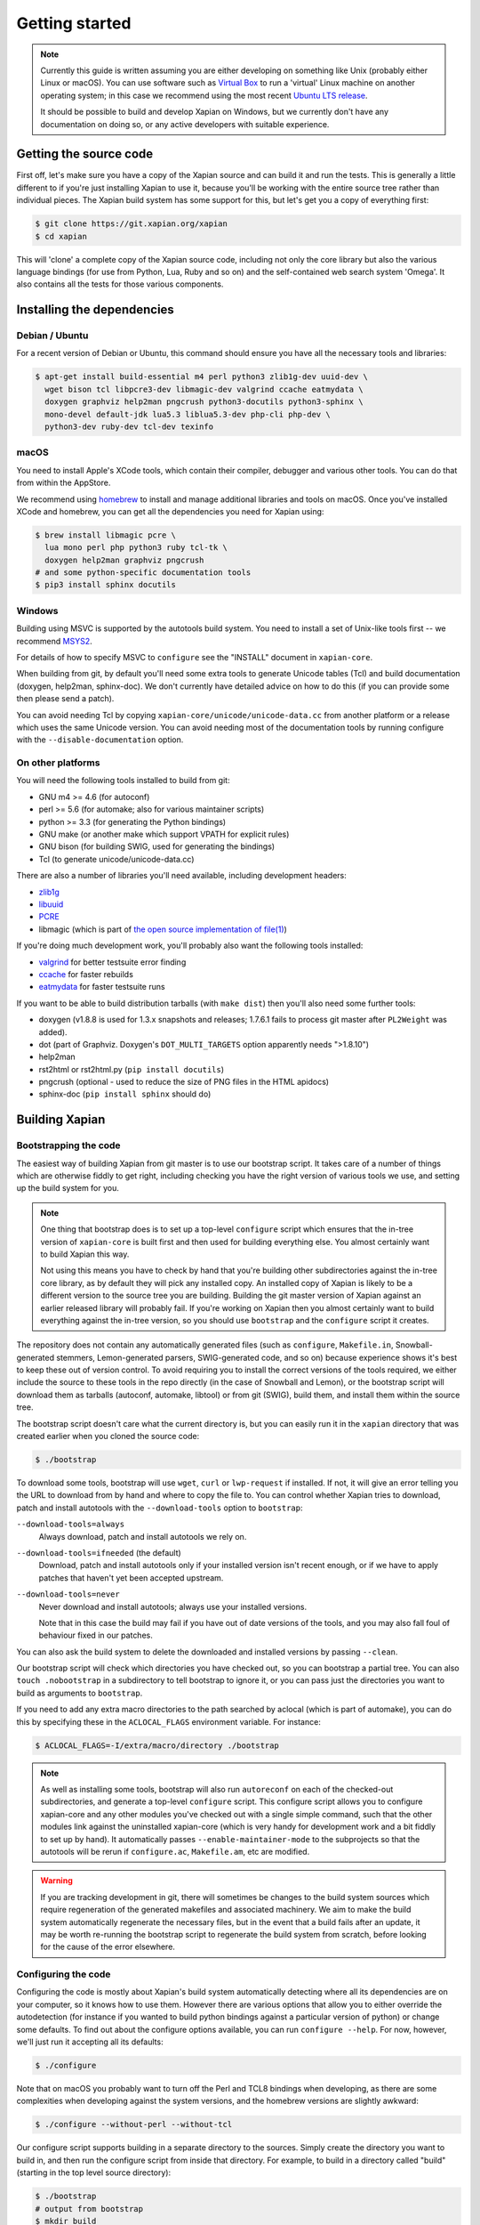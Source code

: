 .. _getting started:

Getting started
===============

.. note::

   Currently this guide is written assuming you are either developing
   on something like Unix (probably either Linux or macOS). You can use
   software such as `Virtual Box <https://www.virtualbox.org/>`_ to run
   a 'virtual' Linux machine on another operating system; in this case
   we recommend using the most recent `Ubuntu LTS
   release <https://wiki.ubuntu.com/LTS>`_.

   It should be possible to build and develop Xapian on Windows,
   but we currently don't have any documentation on doing so, or
   any active developers with suitable experience.

Getting the source code
-----------------------

First off, let's make sure you have a copy of the Xapian source and
can build it and run the tests. This is generally a little different
to if you're just installing Xapian to use it, because you'll be
working with the entire source tree rather than individual pieces. The
Xapian build system has some support for this, but let's get you a
copy of everything first:

.. code-block:: bash

   $ git clone https://git.xapian.org/xapian
   $ cd xapian

This will 'clone' a complete copy of the Xapian source code, including
not only the core library but also the various language bindings (for
use from Python, Lua, Ruby and so on) and the self-contained web
search system 'Omega'. It also contains all the tests for those
various components.

Installing the dependencies
---------------------------

Debian / Ubuntu
~~~~~~~~~~~~~~~

For a recent version of Debian or Ubuntu, this command should ensure you have
all the necessary tools and libraries:

.. code-block:: bash

   $ apt-get install build-essential m4 perl python3 zlib1g-dev uuid-dev \
     wget bison tcl libpcre3-dev libmagic-dev valgrind ccache eatmydata \
     doxygen graphviz help2man pngcrush python3-docutils python3-sphinx \
     mono-devel default-jdk lua5.3 liblua5.3-dev php-cli php-dev \
     python3-dev ruby-dev tcl-dev texinfo

macOS
~~~~~

You need to install Apple's XCode tools, which contain their compiler,
debugger and various other tools. You can do that from within the
AppStore.

We recommend using `homebrew <https://brew.sh/>`_ to install and manage
additional libraries and tools on macOS. Once you've installed XCode
and homebrew, you can get all the dependencies you need for Xapian
using:

.. code-block:: bash

   $ brew install libmagic pcre \
     lua mono perl php python3 ruby tcl-tk \
     doxygen help2man graphviz pngcrush
   # and some python-specific documentation tools
   $ pip3 install sphinx docutils

Windows
~~~~~~~

Building using MSVC is supported by the autotools build system.  You need
to install a set of Unix-like tools first -- we recommend `MSYS2
<https://www.msys2.org/>`_.

For details of how to specify MSVC to ``configure`` see the "INSTALL" document
in ``xapian-core``.

When building from git, by default you'll need some extra tools to generate
Unicode tables (Tcl) and build documentation (doxygen, help2man, sphinx-doc).
We don't currently have detailed advice on how to do this (if you can provide
some then please send a patch).

You can avoid needing Tcl by copying ``xapian-core/unicode/unicode-data.cc``
from another platform or a release which uses the same Unicode version.  You
can avoid needing most of the documentation tools by running configure with
the ``--disable-documentation`` option.

On other platforms
~~~~~~~~~~~~~~~~~~

You will need the following tools installed to build from git:

* GNU m4 >= 4.6 (for autoconf)
* perl >= 5.6 (for automake; also for various maintainer scripts)
* python >= 3.3 (for generating the Python bindings)
* GNU make (or another make which support VPATH for explicit rules)
* GNU bison (for building SWIG, used for generating the bindings)
* Tcl (to generate unicode/unicode-data.cc)

There are also a number of libraries you'll need available, including
development headers:

* `zlib1g <https://zlib.net>`_
* `libuuid <https://git.kernel.org/pub/scm/utils/util-linux/util-linux.git/tree/libuuid>`_
* `PCRE <https://www.pcre.org>`_
* libmagic (which is part of `the open source implementation of file(1) <https://www.darwinsys.com/file/>`_)

.. On Fedora, yum install libuuid-devel -- can we get a more complete list?

If you're doing much development work, you'll probably also want the following
tools installed:

* `valgrind <http://valgrind.org/>`_ for better testsuite error finding
* `ccache <https://ccache.dev>`_ for faster rebuilds
* `eatmydata <https://www.flamingspork.com/projects/libeatmydata/>`_ for faster testsuite runs

If you want to be able to build distribution tarballs (with ``make dist``) then
you'll also need some further tools:

* doxygen (v1.8.8 is used for 1.3.x snapshots and releases; 1.7.6.1 fails to
  process git master after ``PL2Weight`` was added).
* dot (part of Graphviz.  Doxygen's ``DOT_MULTI_TARGETS`` option apparently needs
  ">1.8.10")
* help2man
* rst2html or rst2html.py (``pip install docutils``)
* pngcrush (optional - used to reduce the size of PNG files in the HTML
  apidocs)
* sphinx-doc (``pip install sphinx`` should do)

Building Xapian
---------------

Bootstrapping the code
~~~~~~~~~~~~~~~~~~~~~~

The easiest way of building Xapian from git master is to use our bootstrap
script. It takes care of a number of things which are otherwise fiddly to get
right, including checking you have the right version of various tools we use,
and setting up the build system for you.

.. note::

   One thing that bootstrap does is to set up a top-level ``configure`` script
   which ensures that the in-tree version of ``xapian-core`` is built first and
   then used for building everything else. You almost certainly want to build
   Xapian this way.

   Not using this means you have to check by hand that you're building other
   subdirectories against the in-tree core library, as by default they will pick
   any installed copy. An installed copy of Xapian is likely to be a different
   version to the source tree you are building. Building the git master version
   of Xapian against an earlier released library will probably fail. If you're
   working on Xapian then you almost certainly want to build everything against
   the in-tree version, so you should use ``bootstrap`` and the ``configure``
   script it creates.

The repository does not contain any automatically generated files
(such as ``configure``, ``Makefile.in``, Snowball-generated stemmers, Lemon-generated
parsers, SWIG-generated code, and so on) because experience shows it's best to keep
these out of version control.  To avoid requiring you to install the correct
versions of the tools required, we either include the source to these tools in
the repo directly (in the case of Snowball and Lemon), or the bootstrap script
will download them as tarballs (autoconf, automake, libtool) or
from git (SWIG), build them, and install them within the source tree.

The bootstrap script doesn't care what the current directory is, but you
can easily run it in the ``xapian`` directory that was created earlier when you
cloned the source code:

.. code-block:: bash

   $ ./bootstrap

To download some tools, bootstrap will use ``wget``, ``curl`` or
``lwp-request`` if installed.  If not, it will give an error telling
you the URL to download from by hand and where to copy the file to. You
can control whether Xapian tries to download, patch and install autotools
with the ``--download-tools`` option to ``bootstrap``:

``--download-tools=always``
       Always download, patch and install autotools we rely on.

``--download-tools=ifneeded`` (the default)
       Download, patch and install autotools only if your installed version
       isn't recent enough, or if we have to apply patches that haven't yet
       been accepted upstream.

``--download-tools=never``
        Never download and install autotools; always use your installed
        versions.

        Note that in this case the build may fail if you have out of date
        versions of the tools, and you may also fall foul of behaviour fixed
        in our patches.

You can also ask the build system to delete the downloaded and installed
versions by passing ``--clean``.

Our bootstrap script will check which directories you have checked out,
so you can bootstrap a partial tree.  You can also ``touch .nobootstrap`` in
a subdirectory to tell bootstrap to ignore it, or you can pass just the
directories you want to build as arguments to ``bootstrap``.

If you need to add any extra macro directories to the path searched by aclocal
(which is part of automake), you can do this by specifying these in the
``ACLOCAL_FLAGS`` environment variable. For instance:

.. code-block:: bash

   $ ACLOCAL_FLAGS=-I/extra/macro/directory ./bootstrap

.. note::

   As well as installing some tools, bootstrap will also run
   ``autoreconf`` on each of the checked-out subdirectories, and
   generate a top-level ``configure`` script.  This configure script
   allows you to configure xapian-core and any other modules you've
   checked out with a single simple command, such that the other modules
   link against the uninstalled xapian-core (which is very handy for
   development work and a bit fiddly to set up by hand).  It
   automatically passes ``--enable-maintainer-mode`` to the
   subprojects so that the autotools will be rerun if
   ``configure.ac``, ``Makefile.am``, etc are modified.

.. warning::

   If you are tracking development in git, there will sometimes be
   changes to the build system sources which require regeneration of
   the generated makefiles and associated machinery.  We aim to make
   the build system automatically regenerate the necessary files, but
   in the event that a build fails after an update, it may be worth
   re-running the bootstrap script to regenerate the build system from
   scratch, before looking for the cause of the error elsewhere.

Configuring the code
~~~~~~~~~~~~~~~~~~~~

Configuring the code is mostly about Xapian's build system
automatically detecting where all its dependencies are on your
computer, so it knows how to use them. However there are various
options that allow you to either override the autodetection
(for instance if you wanted to build python bindings
against a particular version of python) or change some defaults.
To find out about the configure options available, you can run
``configure --help``. For now, however, we'll just run it accepting
all its defaults:

.. code-block:: bash

   $ ./configure

Note that on macOS you probably want to turn off the Perl and TCL8
bindings when developing, as there are some complexities when
developing against the system versions, and the homebrew versions are
slightly awkward:

.. code-block:: bash

   $ ./configure --without-perl --without-tcl

Our configure script supports building in a separate directory to
the sources. Simply create the directory you want to build in, and then run the
configure script from inside that directory.  For example, to build in a
directory called "build" (starting in the top level source directory):

.. code-block:: bash

   $ ./bootstrap
   # output from bootstrap
   $ mkdir build
   $ cd build
   $ ../configure

Building Xapian
~~~~~~~~~~~~~~~

Building Xapian is just a matter of typing:

.. code-block:: bash

   $ make

First it will build xapian-core, the core library. Then it will build
Omega and the language bindings, using the version of xapian-core
you've just built, but not yet installed. (This is the bit that causes
some problems on macOS if you use system versions of any of the
languages.)

Running the tests
-----------------

Xapian has a comprehensive test suite, and it's a good idea to get
into the habit of running it. From the top of the clone, just run:

.. code-block:: bash

   $ make check

Again, the tests for xapian-core are run first, then Omega and then
the language bindings. If any test fails, the build system will stop
there.

A quick note about the build system
-----------------------------------

Here, we've been working from a clone of the Xapian git repository,
which means that the following options are on by default.
However if you are ever building from a source tarball,
the following may be of use.

``--enable-maintainer-mode``
	This tells configure to enable make dependencies for
	regenerating build system files (such as ``configure``,
	``Makefile.in``, and ``Makefile``) and other generated files
        when required.  These are disabled by default as some make
        programs try to rebuild them when it's not appropriate
        (e.g. BSD make doesn't handle VPATH except for implicit
        rules).  For this reason, we recommend GNU make if you enable
        maintainer mode.

        For ``xapian-core``, generated files include the stemmers
        and query parser; you'll need a non-cross-compiling C compiler for
	compiling the Lemon parser generator and the Snowball stemming
	algorithm compiler.  The configure script will attempt to
	locate one, but you can override this autodetection by passing
        ``CC_FOR_BUILD`` on the command line like so:

        .. code-block:: bash

           ./configure CC_FOR_BUILD=/opt/bin/gcc

        For ``xapian-bindings``, generated files include the bindings
        glue code, which requires SWIG. You'll need to have maintainer
        mode enabled if you're going to work on the bindings at all.

``--enable-documentation``
	This tells configure to enable make dependencies for regenerating
	documentation files.  By default it uses the same setting as
	``--enable-maintainer-mode``. You can turn off documentation
        rules in maintainer mode (which means that documentation won't be
        rebuilt on ``make check``, which will save some time) by passing
        ``--disable-documentation`` to configure.

        Note that ``make dist`` requires the documentation to have been
        built, and so won't work with a git checkout if you disable
        building the documentation. You can still configure and build the
        code itself.

Xapian's build system has a lot of other options you can use to
control exactly what gets built and in what ways. Check out help
information for the various tools for more information, such as
``./bootstrap --help`` and ``./configure --help``.

Summary
-------

Now you've got everything working, you probably want to look at
:ref:`contributing to Xapian<contributing>`, or if you're trying to fix a bug
then you might want to learn about :ref:`debugging Xapian<debugging>`.

